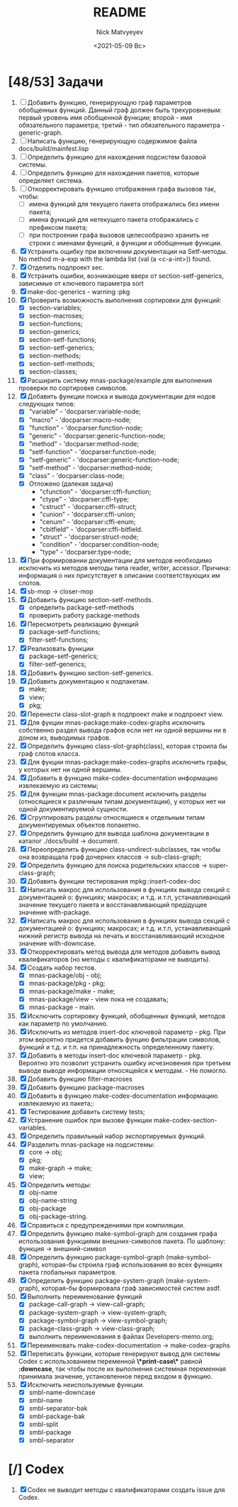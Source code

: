 #+OPTIONS: ':nil *:t -:t ::t <:t H:3 \n:nil ^:t arch:headline
#+OPTIONS: author:t broken-links:nil c:nil creator:nil
#+OPTIONS: d:(not "LOGBOOK") date:t e:t email:nil f:t inline:t num:t
#+OPTIONS: p:nil pri:nil prop:nil stat:t tags:t tasks:t tex:t
#+OPTIONS: timestamp:t title:t toc:t todo:t |:t
#+TITLE: README
#+DATE: <2021-05-09 Вс>
#+AUTHOR: Nick Matvyeyev
#+EMAIL: mnasoft@gmail.com>
#+LANGUAGE: en
#+SELECT_TAGS: export
#+EXCLUDE_TAGS: noexport
#+CREATOR: Emacs 26.3 (Org mode 9.1.9)

* [48/53] Задачи
1. [ ] Добавить функцию, генерирующую граф параметров обобщенных
   функций. Данный граф должен быть трехуровневым: первый уровень имя
   обобщенной функции; второй - имя обязательного параметра; третий -
   тип обязательного параметра - generic-graph.
2. [ ] Написать функцию, генерирующую содержимое файла docs/build/mainfest.lisp  
3. [ ] Определить функцию для нахождения подсистем базовой системы.
4. [ ] Определить функцию для нахождения пакетов, которые определяет система.
5. [ ] Откорректировать функцию отображения графа вызовов так, чтобы:
   - [ ] имена функций для текущего пакета отображались без имени
     пакета;
   - [ ] имена функций для нетекущего пакета отображались с префиксом
     пакета;
   - [ ] при построении графа вызовов целесообразно хранить не строки
     с именами функций, а функции и обобщенные функции.
6. [X] Устранить ощибку при включении документации на Setf-методы. No
   method m-a-exp with the lambda list (val (a <c-a-int>)) found.
7. [X] Отделить подпроект sec.  
8. [X] Устранить ошибки, возникающие вверх от section-setf-generics,
   зависимые от ключевого параметра sort
9. [X] make-doc-generics - warning :pkg 
10. [X] Проверить возможность выполнения сортировки для функций:
    - [X] section-variables;
    - [X] section-macroses;
    - [X] section-functions;
    - [X] section-generics;
    - [X] section-setf-functions;
    - [X] section-setf-generics;  
    - [X] section-methods;
    - [X] section-setf-methods;
    - [X] section-classes;
11. [X] Расширить систему mnas-package/example для выполнения проверки
    по сортировке символов.
12. [X] Добавить функции поиска и вывода документации для нодов
    следующих типов:
    - [X] "variable"      - 'docparser:variable-node;
    - [X] "macro"         - 'docparser:macro-node;
    - [X] "function"      - 'docparser:function-node;
    - [X] "generic"       - 'docparser:generic-function-node;
    - [X] "method"        - 'docparser:method-node;
    - [X] "setf-function" - 'docparser:function-node;
    - [X] "setf-generic"  - 'docparser:generic-function-node;
    - [X] "setf-method"   - 'docparser:method-node;
    - [X] "class"         - 'docparser:class-node;
    - [X] Отложено (далекая задача) 
      - "cfunction"     - 'docparser:cffi-function;
      - "ctype"         - 'docparser:cffi-type;
      - "cstruct"       - 'docparser:cffi-struct;
      - "cunion"        - 'docparser:cffi-union;
      - "cenum"         - 'docparser:cffi-enum;
      - "cbitfield"     - 'docparser:cffi-bitfield.
      - "struct"        - 'docparser:struct-node;
      - "condition"     - 'docparser:condition-node;
      - "type"          - 'docparser:type-node;
13. [X] При формировании документации для  методов необходимо исключить
    из методов методы типа reader, writer, accessor. Причина: информация
    о них присутствует в описании соответствующих им слотов.
14. [X] sb-mop -> closer-mop 
15. [X] Добавить функцию section-setf-methods.
    - [X] определить package-setf-methods
    - [X] проверить работу package-methods
16. [X] Пересмотреть реализацию функций
    - [X] package-setf-functions;
    - [X] filter-setf-functions;
17. [X] Реализовать функции
    - [X] package-setf-generics;
    - [X] filter-setf-generics;
18. [X] Добавить функцию section-setf-generics.
19. [X] Добавить документацию к подпакетам.
    - [X] make;
    - [X] view;
    - [X] pkg;
20. [X] Перенести class-slot-graph в подпроект make и подпроект view.
21. [X] Для фукции mnas-package:make-codex-graphs исключить собственно
    раздел вывода графов если нет ни одной вершины ни в доном из,
    выводимых графов.
22. [X] Определить функцию class-slot-graph(class),
    которая строила бы граф слотов класса.
23. [X] Для фукции mnas-package:make-codex-graphs исключить графы, у
    которых нет ни одной вершины.
24. [X] Добавить в функцию make-codex-documentation информацию
    извлекаемую из системы;
25. [X] Для функции mnas-package:document исключить разделы
    (относящиеся к различным типам документации), у которых нет ни
    одной документируемой сущности.
26. [X] Сгруппировать разделы относящиеся к отдельным типам
    документируемых объектов попакетно.
27. [X] Определить функцию для вывода шаблона документации в каталог ./docs/build -> document.
28. [X] Переопределить функцию class-undirect-subclasses, так чтобы она
    возвращала граф дочерних классов -> sub-class-graph;
29. [X] Определить функцию для поиска родительских классов ->
    super-class-graph;
30. [X] Добавить функции тестирования mpkg::insert-codex-doc
31. [X] Написать макрос для использования в функциях вывода секций с
    документацией о: функциях; макросах; и т.д. и.т.п, устанавливающий
    значение текущего пакета и восстанавливающий предідущее значение
    with-package.
32. [X] Написать макрос для использования в функциях вывода секций с
    документацией о: функциях; макросах; и т.д. и.т.п, устанавливающий
    нижний регистр вывода на печать и восстанавливающий исходное
    значение with-downcase.
33. [X] Откорректировать метод вывода для методов добавить вывод
    квалификаторов (но методы с квалификаторами не выводить).
34. [X] Создать набор тестов.
    - [X] mnas-package/obj  - obj;
    - [X] mnas-package/pkg  - pkg;
    - [X] mnas-package/make - make;
    - [X] mnas-package/view - view пока не создавать;
    - [X] mnas-package -      main.
35. [X] Исключить сортировку функций, обобщенных функций, методов как
    параметр по умолчанию. 
36. [X] Исключить из методов insert-doc ключевой параметр - pkg. При
    этом вероятно придется добавить фунцию фильтрации символов, функций
    и т.д. и т.п. на принадлежность определенному пакету.
37. [X] Добавить в методы insert-doc ключевой параметр - pkg. Вероятно
    это позволит устранить ошибку исчезновения при третьем выводе выводе
    информации относящейся к методам. - Не помогло.
38. [X] Добавить функцию filter-macroses
39. [X] Добавить функцию package-macroses
40. [X] Добавить в функцию make-codex-documentation информацию
    извлекаемую из пакета;:
41. [X] Тестирование добавить систему tests;
42. [X] Устранение ошибок при вызове функции make-codex-section-variables.
43. [X] Определить правильный набор экспортируемых функций.
44. [X] Разделить mnas-package на подсистемы:
    - [X] core -> obj;
    - [X] pkg;
    - [X] make-graph -> make;
    - [X] view;
45. [X] Определить методы:
    - [X] obj-name
    - [X] obj-name-string
    - [X] obj-package
    - [X] obj-package-string.
46. [X] Справиться с предупреждениями при компиляции.
47. [X] Определить функцию make-symbol-graph для создания графа
    использования функциями внешних-символов пакета. По шаблону:
    функция -> внешний-символ
48. [X] Определить функцию package-symbol-graph (make-symbol-graph),
    которая-бы строила граф использования во всех функциях пакета
    глобальных параметров.
49. [X] Определить функцию package-system-graph (make-system-graph),
    которая-бы формировала граф зависимостей систем asdf.
50. [X] Выполнить переименование функций
    - [X] package-call-graph -> view-call-graph;
    - [X] package-system-graph -> view-system-graph;
    - [X] package-symbol-graph -> view-symbol-graph;
    - [X] package-class-graph -> view-class-graph;
    - [X] выполнить переименования в файлах Developers-memo.org;
51. [X] Переименовать make-codex-documentation -> make-codex-graphs
52. [X] Переписать функции, которые генерируют вывод для системы Codex
    с использованием переменной *\*print-case\** равной *:downcase*,
    так чтобы после их выполнения системная переменная принимала
    значение, установленное перед входом в функцию.
53. [X] Исключить неиспользуемые функции.
    - [X] smbl-name-downcase
    - [X] smbl-name
    - [X] smbl-separator-bak
    - [X] smbl-package-bak
    - [X] smbl-split
    - [X] smbl-package
    - [X] smbl-separator

* [/] Codex
1. [X] Codex не выводит методы с квалификаторами создать issue для Codex.


